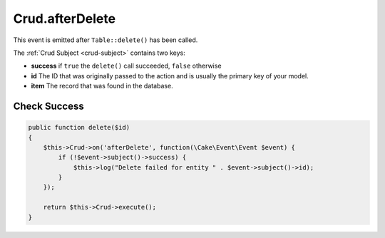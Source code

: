 Crud.afterDelete
^^^^^^^^^^^^^^^^

This event is emitted after ``Table::delete()`` has been called.

The :ref:`Crud Subject <crud-subject>` contains two keys:

- **success** if ``true`` the ``delete()`` call succeeded, ``false`` otherwise
- **id** The ID that was originally passed to the action and is usually the primary key of your model.
- **item** The record that was found in the database.

Check Success
"""""""""""""

.. code-block:: phpinline

  public function delete($id)
  {
      $this->Crud->on('afterDelete', function(\Cake\Event\Event $event) {
          if (!$event->subject()->success) {
              $this->log("Delete failed for entity " . $event->subject()->id);
          }
      });

      return $this->Crud->execute();
  }
